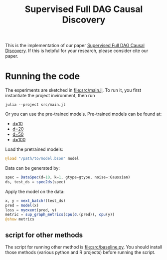 #+TITLE: Supervised Full DAG Causal Discovery

This is the implementation of our paper [[http://arxiv.org/abs/2006.04697][Supervised Full DAG Causal Discovery]]. If
this is helpful for your research, please consider cite our paper.

* Running the code

The experiments are sketched in [[file:src/main.jl]]. To run it, you first
instantiate the project invironment, then run

#+begin_example
julia --project src/main.jl
#+end_example

Or you can use the pre-trained models. Pre-trained models can be found at:
- [[https://github.com/lihebi/DAG-EQ/releases/download/v0.1/deep-EQ-d.10_k.1_gtype.SF_noise.Gaussian_mat.COR_step-30000.bson][d=10]]
- [[https://github.com/lihebi/DAG-EQ/releases/download/v0.1/deep-EQ-d.20_k.1_gtype.SF_noise.Gaussian_mat.COR_step-30000.bson][d=20]]
- [[https://github.com/lihebi/DAG-EQ/releases/download/v0.1/deep-EQ-d.50_k.1_gtype.SF_noise.Gaussian_mat.COR_step-30000.bson][d=50]]
- [[https://github.com/lihebi/DAG-EQ/releases/download/v0.1/deep-EQ-d.100_k.1_gtype.SF_noise.Gaussian_mat.COR_step-30000.bson][d=100]]

Load the pretrained models:

#+BEGIN_SRC julia
@load "/path/to/model.bson" model
#+END_SRC

Data can be generated by:

#+BEGIN_SRC julia
spec = DataSpec(d=10, k=1, gtype=gtype, noise=:Gaussian)
ds, test_ds = spec2ds(spec)
#+END_SRC

Apply the model on the data:

#+BEGIN_SRC julia
x, y = next_batch!(test_ds)
pred = model(x)
loss = myσxent(pred, y)
metric = sup_graph_metrics(cpu(σ.(pred)), cpu(y))
@show metrics
#+END_SRC



** script for other methods

The script for running other method is [[file:src/baseline.py]]. You should install
those methods (various python and R projects) before running the script.
